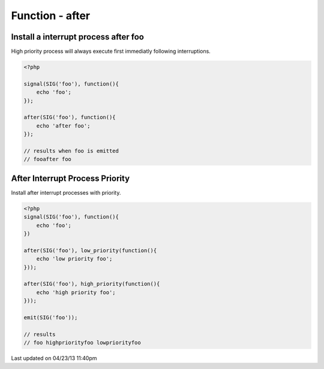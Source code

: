 .. /after.php generated using docpx on 04/23/13 11:40pm


Function - after
****************


.. function:: after($signal, $process)


    Installs the given process to interrupt the signal ``$signal`` when emitted.
    
    Interruption processes installed using this function interrupt directly 
    after a signal is emitted.
    
    .. warning:: 
    
       Interruptions are not a fix for improperly executing process priorities 
       within a signal.
       
       If unexpected process priority are being executed debug them... 
    
    .. note::
    
       Interruptions use the same prioritizing as the Processor.

    :param callable|process: PHP Callable or \XPSPL\Process.

    :rtype: object Process


Install a interrupt process after foo
#####################################

High priority process will always execute first immediatly following 
interruptions.

.. code-block:: php

   <?php
   
   signal(SIG('foo'), function(){
       echo 'foo';
   });

   after(SIG('foo'), function(){
       echo 'after foo';
   });

   // results when foo is emitted
   // fooafter foo

After Interrupt Process Priority
################################

Install after interrupt processes with priority.

.. code-block:: php

   <?php
   signal(SIG('foo'), function(){
       echo 'foo';
   })
   
   after(SIG('foo'), low_priority(function(){
       echo 'low priority foo';
   }));
   
   after(SIG('foo'), high_priority(function(){
       echo 'high priority foo';
   }));
   
   emit(SIG('foo'));

   // results
   // foo highpriorityfoo lowpriorityfoo




Last updated on 04/23/13 11:40pm